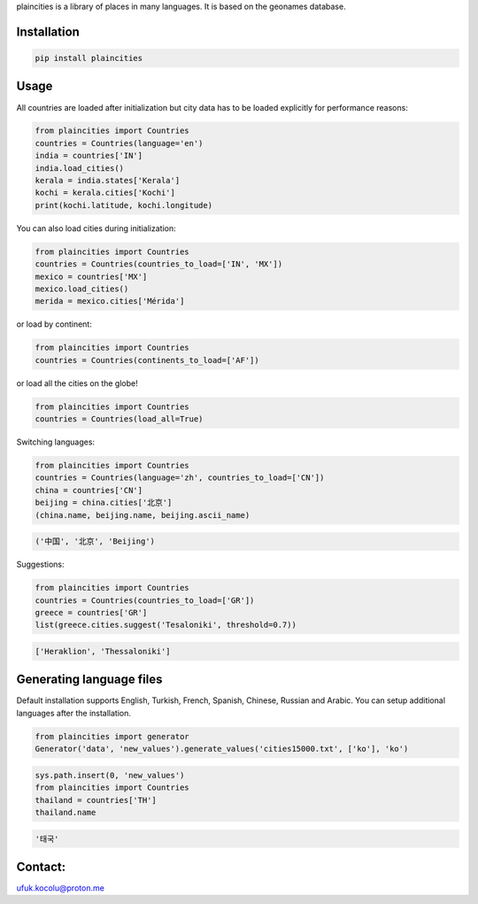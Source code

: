 
plaincities is a library of places in many languages. It is based on the geonames database.


Installation
------------

.. code-block:: text

    pip install plaincities


Usage
-----

All countries are loaded after initialization but city data has to be loaded explicitly for performance reasons: 

.. code-block:: python

    from plaincities import Countries
    countries = Countries(language='en')
    india = countries['IN']
    india.load_cities()
    kerala = india.states['Kerala']
    kochi = kerala.cities['Kochi']
    print(kochi.latitude, kochi.longitude)


You can also load cities during initialization:

.. code-block:: python

    from plaincities import Countries
    countries = Countries(countries_to_load=['IN', 'MX'])
    mexico = countries['MX']
    mexico.load_cities()
    merida = mexico.cities['Mérida']

or load by continent:

.. code-block:: python

    from plaincities import Countries
    countries = Countries(continents_to_load=['AF'])

or load all the cities on the globe!

.. code-block:: python

    from plaincities import Countries
    countries = Countries(load_all=True)


Switching languages:

.. code-block:: python

    from plaincities import Countries
    countries = Countries(language='zh', countries_to_load=['CN'])
    china = countries['CN']
    beijing = china.cities['北京']
    (china.name, beijing.name, beijing.ascii_name)

.. code-block:: text

   ('中国', '北京', 'Beijing')

Suggestions:

.. code-block:: python

    from plaincities import Countries
    countries = Countries(countries_to_load=['GR'])
    greece = countries['GR']
    list(greece.cities.suggest('Tesaloniki', threshold=0.7))


.. code-block:: text

   ['Heraklion', 'Thessaloniki']



Generating language files
-------------------------

Default installation supports English, Turkish, French, Spanish, Chinese, Russian and Arabic.
You can setup additional languages after the installation.


.. code-block:: python

    from plaincities import generator
    Generator('data', 'new_values').generate_values('cities15000.txt', ['ko'], 'ko')

.. code-block:: python

    sys.path.insert(0, 'new_values')
    from plaincities import Countries
    thailand = countries['TH']
    thailand.name

.. code-block:: text

   '태국'


Contact:
--------

ufuk.kocolu@proton.me